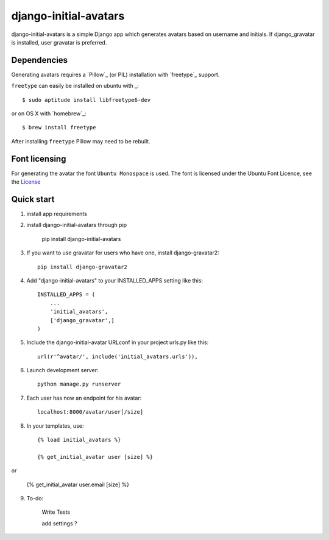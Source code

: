 =====
django-initial-avatars
=====

django-initial-avatars is a simple Django app which generates avatars based on username and initials. If django_gravatar is installed, user gravatar is preferred.

Dependencies
------------

Generating avatars requires a `Pillow`_ (or PIL) installation with `freetype`_ support.

``freetype`` can easily be installed on ubuntu with _::
	
	$ sudo aptitude install libfreetype6-dev

or on OS X with `homebrew`_::

    $ brew install freetype

After installing ``freetype`` Pillow may need to be rebuilt.

Font licensing
--------------

For generating the avatar the font ``Ubuntu Monospace`` is used.
The font is licensed under the Ubuntu Font Licence, see the
`License <http://font.ubuntu.com/licence/>`_

Quick start
-----------
1. install app requirements

2. install django-initial-avatars through pip

    pip install django-initial-avatars

3. If you want to use gravatar for users who have one, install django-gravatar2::

    pip install django-gravatar2

4. Add "django-initial-avatars" to your INSTALLED_APPS setting like this::

    INSTALLED_APPS = (
        ...
        'initial_avatars',
        ['django_gravatar',]
    )

5. Include the django-initial-avatar URLconf in your project urls.py like this::

    url(r'^avatar/', include('initial_avatars.urls')),

6. Launch development server::

	python manage.py runserver

7. Each user has now an endpoint for his avatar::

	localhost:8000/avatar/user[/size]

8. In your templates, use::

    {% load initial_avatars %}

    {% get_initial_avatar user [size] %}

or

    {% get_initial_avatar user.email [size] %}


9. To-do:

	Write Tests

	add settings ?

